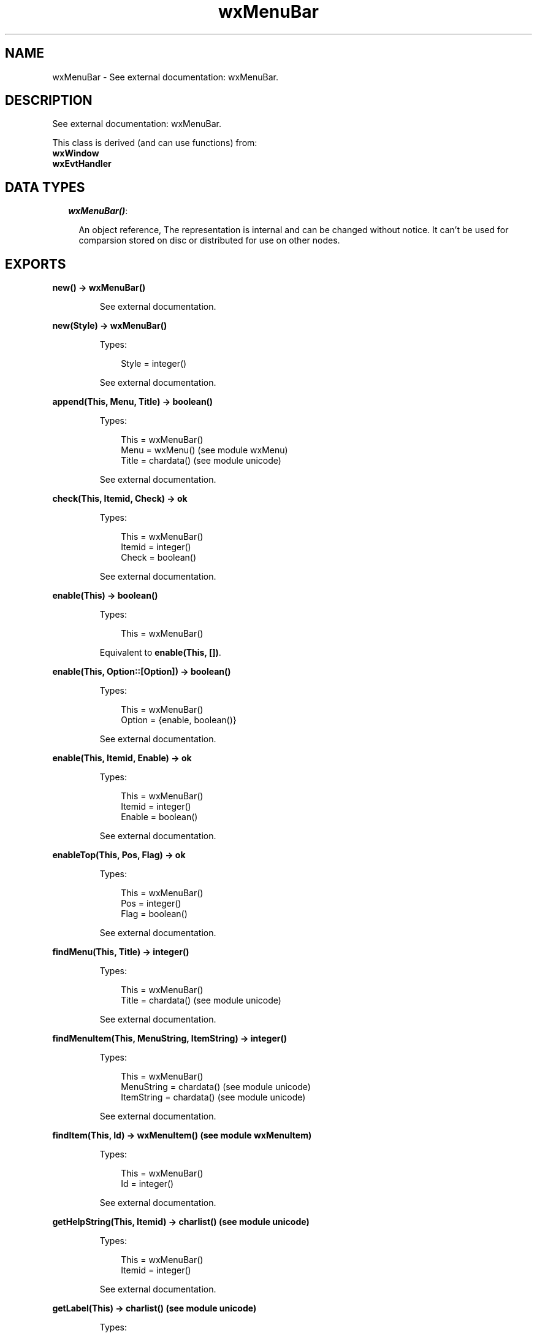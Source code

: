 .TH wxMenuBar 3 "wx 1.3.3" "" "Erlang Module Definition"
.SH NAME
wxMenuBar \- See external documentation: wxMenuBar.
.SH DESCRIPTION
.LP
See external documentation: wxMenuBar\&.
.LP
This class is derived (and can use functions) from: 
.br
\fBwxWindow\fR\& 
.br
\fBwxEvtHandler\fR\& 
.SH "DATA TYPES"

.RS 2
.TP 2
.B
\fIwxMenuBar()\fR\&:

.RS 2
.LP
An object reference, The representation is internal and can be changed without notice\&. It can\&'t be used for comparsion stored on disc or distributed for use on other nodes\&.
.RE
.RE
.SH EXPORTS
.LP
.B
new() -> wxMenuBar()
.br
.RS
.LP
See external documentation\&.
.RE
.LP
.B
new(Style) -> wxMenuBar()
.br
.RS
.LP
Types:

.RS 3
Style = integer()
.br
.RE
.RE
.RS
.LP
See external documentation\&.
.RE
.LP
.B
append(This, Menu, Title) -> boolean()
.br
.RS
.LP
Types:

.RS 3
This = wxMenuBar()
.br
Menu = wxMenu() (see module wxMenu)
.br
Title = chardata() (see module unicode)
.br
.RE
.RE
.RS
.LP
See external documentation\&.
.RE
.LP
.B
check(This, Itemid, Check) -> ok
.br
.RS
.LP
Types:

.RS 3
This = wxMenuBar()
.br
Itemid = integer()
.br
Check = boolean()
.br
.RE
.RE
.RS
.LP
See external documentation\&.
.RE
.LP
.B
enable(This) -> boolean()
.br
.RS
.LP
Types:

.RS 3
This = wxMenuBar()
.br
.RE
.RE
.RS
.LP
Equivalent to \fBenable(This, [])\fR\&\&.
.RE
.LP
.B
enable(This, Option::[Option]) -> boolean()
.br
.RS
.LP
Types:

.RS 3
This = wxMenuBar()
.br
Option = {enable, boolean()}
.br
.RE
.RE
.RS
.LP
See external documentation\&.
.RE
.LP
.B
enable(This, Itemid, Enable) -> ok
.br
.RS
.LP
Types:

.RS 3
This = wxMenuBar()
.br
Itemid = integer()
.br
Enable = boolean()
.br
.RE
.RE
.RS
.LP
See external documentation\&.
.RE
.LP
.B
enableTop(This, Pos, Flag) -> ok
.br
.RS
.LP
Types:

.RS 3
This = wxMenuBar()
.br
Pos = integer()
.br
Flag = boolean()
.br
.RE
.RE
.RS
.LP
See external documentation\&.
.RE
.LP
.B
findMenu(This, Title) -> integer()
.br
.RS
.LP
Types:

.RS 3
This = wxMenuBar()
.br
Title = chardata() (see module unicode)
.br
.RE
.RE
.RS
.LP
See external documentation\&.
.RE
.LP
.B
findMenuItem(This, MenuString, ItemString) -> integer()
.br
.RS
.LP
Types:

.RS 3
This = wxMenuBar()
.br
MenuString = chardata() (see module unicode)
.br
ItemString = chardata() (see module unicode)
.br
.RE
.RE
.RS
.LP
See external documentation\&.
.RE
.LP
.B
findItem(This, Id) -> wxMenuItem() (see module wxMenuItem)
.br
.RS
.LP
Types:

.RS 3
This = wxMenuBar()
.br
Id = integer()
.br
.RE
.RE
.RS
.LP
See external documentation\&.
.RE
.LP
.B
getHelpString(This, Itemid) -> charlist() (see module unicode)
.br
.RS
.LP
Types:

.RS 3
This = wxMenuBar()
.br
Itemid = integer()
.br
.RE
.RE
.RS
.LP
See external documentation\&.
.RE
.LP
.B
getLabel(This) -> charlist() (see module unicode)
.br
.RS
.LP
Types:

.RS 3
This = wxMenuBar()
.br
.RE
.RE
.RS
.LP
See external documentation\&.
.RE
.LP
.B
getLabel(This, Itemid) -> charlist() (see module unicode)
.br
.RS
.LP
Types:

.RS 3
This = wxMenuBar()
.br
Itemid = integer()
.br
.RE
.RE
.RS
.LP
See external documentation\&.
.RE
.LP
.B
getLabelTop(This, Pos) -> charlist() (see module unicode)
.br
.RS
.LP
Types:

.RS 3
This = wxMenuBar()
.br
Pos = integer()
.br
.RE
.RE
.RS
.LP
See external documentation\&.
.RE
.LP
.B
getMenu(This, Pos) -> wxMenu() (see module wxMenu)
.br
.RS
.LP
Types:

.RS 3
This = wxMenuBar()
.br
Pos = integer()
.br
.RE
.RE
.RS
.LP
See external documentation\&.
.RE
.LP
.B
getMenuCount(This) -> integer()
.br
.RS
.LP
Types:

.RS 3
This = wxMenuBar()
.br
.RE
.RE
.RS
.LP
See external documentation\&.
.RE
.LP
.B
insert(This, Pos, Menu, Title) -> boolean()
.br
.RS
.LP
Types:

.RS 3
This = wxMenuBar()
.br
Pos = integer()
.br
Menu = wxMenu() (see module wxMenu)
.br
Title = chardata() (see module unicode)
.br
.RE
.RE
.RS
.LP
See external documentation\&.
.RE
.LP
.B
isChecked(This, Itemid) -> boolean()
.br
.RS
.LP
Types:

.RS 3
This = wxMenuBar()
.br
Itemid = integer()
.br
.RE
.RE
.RS
.LP
See external documentation\&.
.RE
.LP
.B
isEnabled(This) -> boolean()
.br
.RS
.LP
Types:

.RS 3
This = wxMenuBar()
.br
.RE
.RE
.RS
.LP
See external documentation\&.
.RE
.LP
.B
isEnabled(This, Itemid) -> boolean()
.br
.RS
.LP
Types:

.RS 3
This = wxMenuBar()
.br
Itemid = integer()
.br
.RE
.RE
.RS
.LP
See external documentation\&.
.RE
.LP
.B
remove(This, Pos) -> wxMenu() (see module wxMenu)
.br
.RS
.LP
Types:

.RS 3
This = wxMenuBar()
.br
Pos = integer()
.br
.RE
.RE
.RS
.LP
See external documentation\&.
.RE
.LP
.B
replace(This, Pos, Menu, Title) -> wxMenu() (see module wxMenu)
.br
.RS
.LP
Types:

.RS 3
This = wxMenuBar()
.br
Pos = integer()
.br
Menu = wxMenu() (see module wxMenu)
.br
Title = chardata() (see module unicode)
.br
.RE
.RE
.RS
.LP
See external documentation\&.
.RE
.LP
.B
setHelpString(This, Itemid, HelpString) -> ok
.br
.RS
.LP
Types:

.RS 3
This = wxMenuBar()
.br
Itemid = integer()
.br
HelpString = chardata() (see module unicode)
.br
.RE
.RE
.RS
.LP
See external documentation\&.
.RE
.LP
.B
setLabel(This, S) -> ok
.br
.RS
.LP
Types:

.RS 3
This = wxMenuBar()
.br
S = chardata() (see module unicode)
.br
.RE
.RE
.RS
.LP
See external documentation\&.
.RE
.LP
.B
setLabel(This, Itemid, Label) -> ok
.br
.RS
.LP
Types:

.RS 3
This = wxMenuBar()
.br
Itemid = integer()
.br
Label = chardata() (see module unicode)
.br
.RE
.RE
.RS
.LP
See external documentation\&.
.RE
.LP
.B
setLabelTop(This, Pos, Label) -> ok
.br
.RS
.LP
Types:

.RS 3
This = wxMenuBar()
.br
Pos = integer()
.br
Label = chardata() (see module unicode)
.br
.RE
.RE
.RS
.LP
See external documentation\&.
.RE
.LP
.B
destroy(This::wxMenuBar()) -> ok
.br
.RS
.LP
Destroys this object, do not use object again
.RE
.SH AUTHORS
.LP

.I
<>